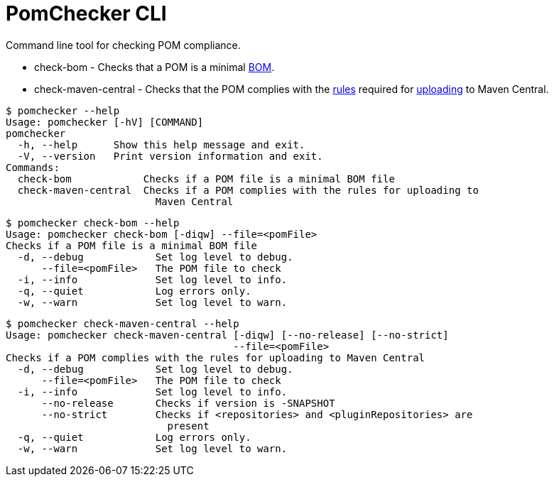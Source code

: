 
= PomChecker CLI

Command line tool for checking POM compliance.

 * check-bom - Checks that a POM is a minimal link:http://maven.apache.org/guides/introduction/introduction-to-dependency-mechanism.html#importing-dependencies[BOM].
 * check-maven-central - Checks that the POM complies with the link:https://central.sonatype.org/pages/requirements.html[rules]
 required for link:http://maven.apache.org/repository/guide-central-repository-upload.html[uploading] to Maven Central.

[source]
----
$ pomchecker --help
Usage: pomchecker [-hV] [COMMAND]
pomchecker
  -h, --help      Show this help message and exit.
  -V, --version   Print version information and exit.
Commands:
  check-bom            Checks if a POM file is a minimal BOM file
  check-maven-central  Checks if a POM complies with the rules for uploading to
                         Maven Central
----

[source]
----
$ pomchecker check-bom --help
Usage: pomchecker check-bom [-diqw] --file=<pomFile>
Checks if a POM file is a minimal BOM file
  -d, --debug            Set log level to debug.
      --file=<pomFile>   The POM file to check
  -i, --info             Set log level to info.
  -q, --quiet            Log errors only.
  -w, --warn             Set log level to warn.
----

[source]
----
$ pomchecker check-maven-central --help
Usage: pomchecker check-maven-central [-diqw] [--no-release] [--no-strict]
                                      --file=<pomFile>
Checks if a POM complies with the rules for uploading to Maven Central
  -d, --debug            Set log level to debug.
      --file=<pomFile>   The POM file to check
  -i, --info             Set log level to info.
      --no-release       Checks if version is -SNAPSHOT
      --no-strict        Checks if <repositories> and <pluginRepositories> are
                           present
  -q, --quiet            Log errors only.
  -w, --warn             Set log level to warn.
----
